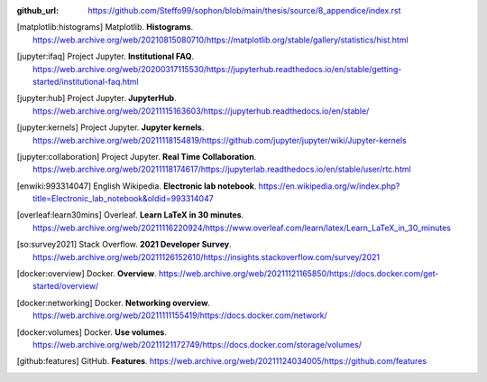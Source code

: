 :github_url: https://github.com/Steffo99/sophon/blob/main/thesis/source/8_appendice/index.rst


.. only:: html

   ************
   Bibliografia
   ************

.. [matplotlib:histograms]

   Matplotlib. **Histograms**.
   https://web.archive.org/web/20210815080710/https://matplotlib.org/stable/gallery/statistics/hist.html

.. [jupyter:ifaq]

   Project Jupyter. **Institutional FAQ**.
   https://web.archive.org/web/20200317115530/https://jupyterhub.readthedocs.io/en/stable/getting-started/institutional-faq.html

.. [jupyter:hub]

   Project Jupyter. **JupyterHub**.
   https://web.archive.org/web/20211115163603/https://jupyterhub.readthedocs.io/en/stable/

.. [jupyter:kernels]

   Project Jupyter. **Jupyter kernels**.
   https://web.archive.org/web/20211118154819/https://github.com/jupyter/jupyter/wiki/Jupyter-kernels

.. [jupyter:collaboration]

   Project Jupyter. **Real Time Collaboration**.
   https://web.archive.org/web/20211118174617/https://jupyterlab.readthedocs.io/en/stable/user/rtc.html

.. [enwiki:993314047]

   English Wikipedia. **Electronic lab notebook**.
   https://en.wikipedia.org/w/index.php?title=Electronic_lab_notebook&oldid=993314047

.. [overleaf:learn30mins]

   Overleaf. **Learn LaTeX in 30 minutes**.
   https://web.archive.org/web/20211116220924/https://www.overleaf.com/learn/latex/Learn_LaTeX_in_30_minutes

.. [so:survey2021]

   Stack Overflow. **2021 Developer Survey**.
   https://web.archive.org/web/20211126152610/https://insights.stackoverflow.com/survey/2021

.. [docker:overview]

   Docker. **Overview**.
   https://web.archive.org/web/20211121165850/https://docs.docker.com/get-started/overview/

.. [docker:networking]

   Docker. **Networking overview**.
   https://web.archive.org/web/20211111155419/https://docs.docker.com/network/

.. [docker:volumes]

   Docker. **Use volumes**.
   https://web.archive.org/web/20211121172749/https://docs.docker.com/storage/volumes/

.. [github:features]

   GitHub. **Features**.
   https://web.archive.org/web/20211124034005/https://github.com/features
